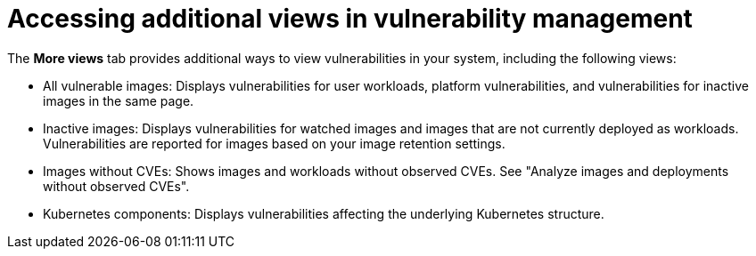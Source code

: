 // Module included in the following assemblies:
//
// * operating/manage-vulnerabilities/common-vuln-management-tasks.adoc

:_mod-docs-content-type: CONCEPT
[id="vulnerability-management-accessing-additional-views_{context}"]
= Accessing additional views in vulnerability management

The *More views* tab provides additional ways to view vulnerabilities in your system, including the following views:

* All vulnerable images: Displays vulnerabilities for user workloads, platform vulnerabilities, and vulnerabilities for inactive images in the same page.
* Inactive images: Displays vulnerabilities for watched images and images that are not currently deployed as workloads. Vulnerabilities are reported for images based on your image retention settings.
* Images without CVEs: Shows images and workloads without observed CVEs. See "Analyze images and deployments without observed CVEs".
* Kubernetes components: Displays vulnerabilities affecting the underlying Kubernetes structure.